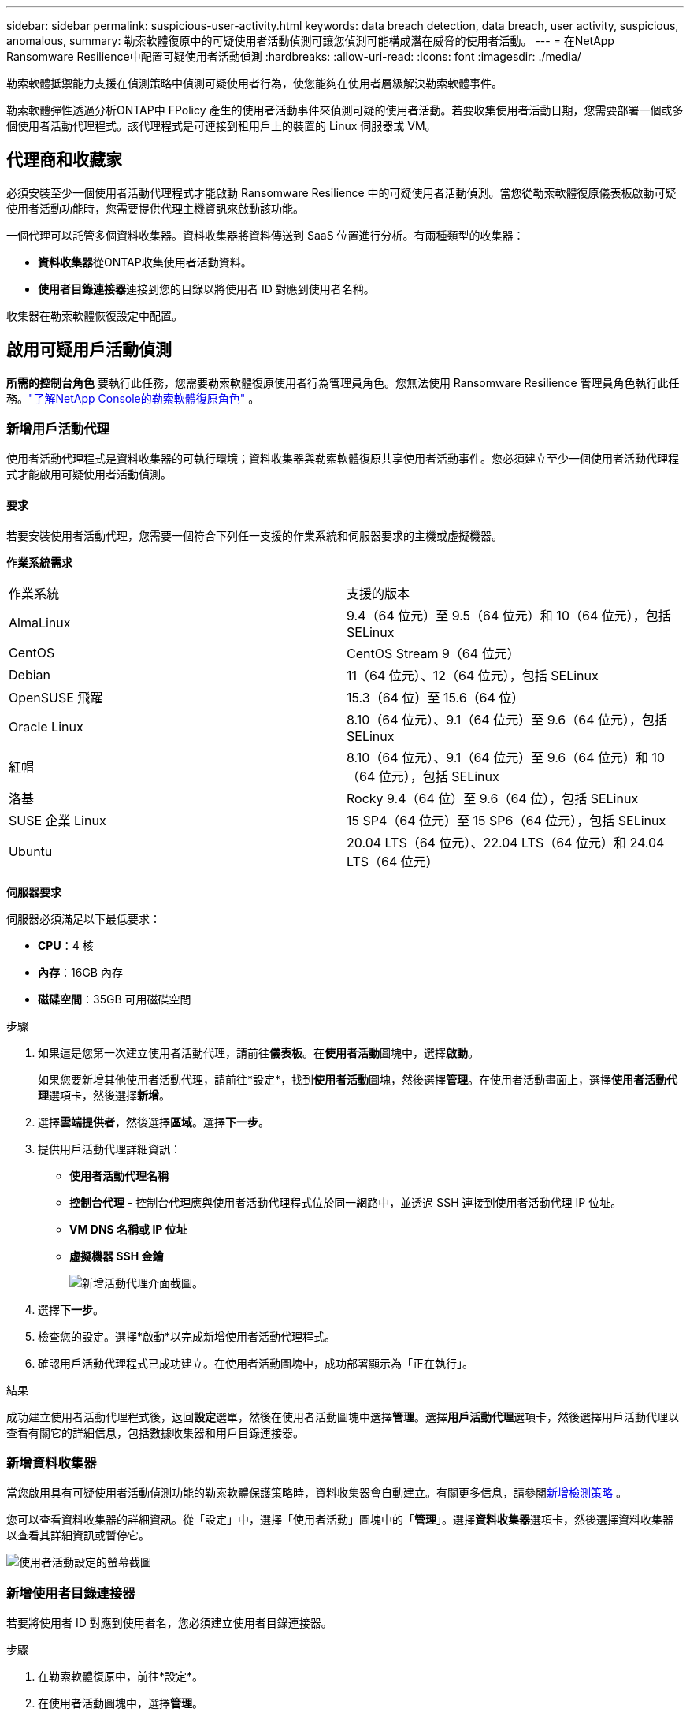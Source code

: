 ---
sidebar: sidebar 
permalink: suspicious-user-activity.html 
keywords: data breach detection, data breach, user activity, suspicious, anomalous, 
summary: 勒索軟體復原中的可疑使用者活動偵測可讓您偵測可能構成潛在威脅的使用者活動。 
---
= 在NetApp Ransomware Resilience中配置可疑使用者活動偵測
:hardbreaks:
:allow-uri-read: 
:icons: font
:imagesdir: ./media/


[role="lead"]
勒索軟體抵禦能力支援在偵測策略中偵測可疑使用者行為，使您能夠在使用者層級解決勒索軟體事件。

勒索軟體彈性透過分析ONTAP中 FPolicy 產生的使用者活動事件來偵測可疑的使用者活動。若要收集使用者活動日期，您需要部署一個或多個使用者活動代理程式。該代理程式是可連接到租用戶上的裝置的 Linux 伺服器或 VM。



== 代理商和收藏家

必須安裝至少一個使用者活動代理程式才能啟動 Ransomware Resilience 中的可疑使用者活動偵測。當您從勒索軟體復原儀表板啟動可疑使用者活動功能時，您需要提供代理主機資訊來啟動該功能。

一個代理可以託管多個資料收集器。資料收集器將資料傳送到 SaaS 位置進行分析。有兩種類型的收集器：

* **資料收集器**從ONTAP收集使用者活動資料。
* **使用者目錄連接器**連接到您的目錄以將使用者 ID 對應到使用者名稱。


收集器在勒索軟體恢復設定中配置。



== 啟用可疑用戶活動偵測

*所需的控制台角色* 要執行此任務，您需要勒索軟體復原使用者行為管理員角色。您無法使用 Ransomware Resilience 管理員角色執行此任務。link:https://docs.netapp.com/us-en/console-setup-admin/reference-iam-ransomware-roles.html["了解NetApp Console的勒索軟體復原角色"^] 。



=== 新增用戶活動代理

使用者活動代理程式是資料收集器的可執行環境；資料收集器與勒索軟體復原共享使用者活動事件。您必須建立至少一個使用者活動代理程式才能啟用可疑使用者活動偵測。



==== 要求

若要安裝使用者活動代理，您需要一個符合下列任一支援的作業系統和伺服器要求的主機或虛擬機器。

**作業系統需求**

[cols="2"]
|===


| 作業系統 | 支援的版本 


| AlmaLinux | 9.4（64 位元）至 9.5（64 位元）和 10（64 位元），包括 SELinux 


| CentOS | CentOS Stream 9（64 位元） 


| Debian | 11（64 位元）、12（64 位元），包括 SELinux 


| OpenSUSE 飛躍 | 15.3（64 位）至 15.6（64 位） 


| Oracle Linux | 8.10（64 位元）、9.1（64 位元）至 9.6（64 位元），包括 SELinux 


| 紅帽 | 8.10（64 位元）、9.1（64 位元）至 9.6（64 位元）和 10（64 位元），包括 SELinux 


| 洛基 | Rocky 9.4（64 位）至 9.6（64 位），包括 SELinux 


| SUSE 企業 Linux | 15 SP4（64 位元）至 15 SP6（64 位元），包括 SELinux 


| Ubuntu | 20.04 LTS（64 位元）、22.04 LTS（64 位元）和 24.04 LTS（64 位元） 
|===
**伺服器要求**

伺服器必須滿足以下最低要求：

* **CPU**：4 核
* **內存**：16GB 內存
* **磁碟空間**：35GB 可用磁碟空間


.步驟
. 如果這是您第一次建立使用者活動代理，請前往**儀表板**。在**使用者活動**圖塊中，選擇**啟動**。
+
如果您要新增其他使用者活動代理，請前往*設定*，找到**使用者活動**圖塊，然後選擇**管理**。在使用者活動畫面上，選擇**使用者活動代理**選項卡，然後選擇**新增**。

. 選擇**雲端提供者**，然後選擇**區域**。選擇**下一步**。
. 提供用戶活動代理詳細資訊：
+
** **使用者活動代理名稱**
** *控制台代理* - 控制台代理應與使用者活動代理程式位於同一網路中，並透過 SSH 連接到使用者活動代理 IP 位址。
** *VM DNS 名稱或 IP 位址*
** *虛擬機器 SSH 金鑰*
+
image:user-activity-agent.png["新增活動代理介面截圖。"]



. 選擇**下一步**。
. 檢查您的設定。選擇*啟動*以完成新增使用者活動代理程式。
. 確認用戶活動代理程式已成功建立。在使用者活動圖塊中，成功部署顯示為「正在執行」。


.結果
成功建立使用者活動代理程式後，返回**設定**選單，然後在使用者活動圖塊中選擇**管理**。選擇**用戶活動代理**選項卡，然後選擇用戶活動代理以查看有關它的詳細信息，包括數據收集器和用戶目錄連接器。



=== 新增資料收集器

當您啟用具有可疑使用者活動偵測功能的勒索軟體保護策略時，資料收集器會自動建立。有關更多信息，請參閱xref:rp-use-protect.adoc#add-a-detection-policy-to workloads-with-existing-backup-or-snapshot-policies [新增檢測策略] 。

您可以查看資料收集器的詳細資訊。從「設定」中，選擇「使用者活動」圖塊中的「**管理**」。選擇**資料收集器**選項卡，然後選擇資料收集器以查看其詳細資訊或暫停它。

image:user-activity-settings.png["使用者活動設定的螢幕截圖"]



=== 新增使用者目錄連接器

若要將使用者 ID 對應到使用者名，您必須建立使用者目錄連接器。

.步驟
. 在勒索軟體復原中，前往*設定*。
. 在使用者活動圖塊中，選擇**管理**。
. 選擇**使用者目錄連接器**選項卡，然後選擇**新增**。
. 提供連接的詳細資訊：
+
** *姓名*
** *使用者目錄類型*
** *伺服器IP位址或網域名稱*
** *森林名稱或搜尋名稱*
** *BIND 網域*
** *綁定密碼*
** *協議*（可選）
** *港口*
+
image:screenshot-user-directory-connection.png["使用者目錄連線的螢幕截圖"]

+
提供屬性映射詳細資訊：

** *顯示名稱*
** *SID*（如果您使用 LDAP）
** *使用者名稱*
** *Unix ID*（如果您使用 NFS）
** 選擇*包括可選屬性*。您還可以包括電子郵件地址、電話號碼、角色、州、國家、部門、照片、經理 DN 或群組。
+
選擇“*進階*”以新增可選的搜尋查詢。



. 選擇**新增**。
. 傳回使用者目錄連接器標籤以檢查使用者目錄連接器的狀態。如果建立成功，使用者目錄連接器的狀態顯示為*正在執行*。




=== 刪除使用者目錄連接器

. 在勒索軟體復原中，前往*設定*。
. 找到使用者活動圖塊，選擇**管理**。
. 選擇**使用者目錄連接器**選項卡。
. 確定要刪除的使用者目錄連接器。在行尾的操作選單中，選擇三個點 `...`然後**刪除**。
. 在彈出的對話方塊中，選擇**刪除**以確認您的動作。




== 回應可疑用戶活動警報

配置可疑使用者活動偵測後，您可以在警報頁面中監控事件。有關更多信息，請參閱link:rp-use-alert.html#detect-malicious-activity-and-anomalous-user-behavior["偵測惡意活動和異常使用者行為"] 。
